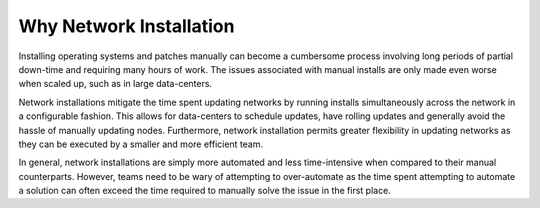 



Why Network Installation
========================

Installing operating systems and patches manually can become a cumbersome process involving long periods of partial down-time and requiring many hours of work.  The issues associated with manual installs are only made even worse when scaled up, such as in large data-centers.  

Network installations mitigate the time spent updating networks by running installs simultaneously across the network in a configurable fashion.  This allows for data-centers to schedule updates, have rolling updates and generally avoid the hassle of manually updating nodes.  Furthermore, network installation permits greater flexibility in updating networks as they can be executed by a smaller and more efficient team. 

In general, network installations are simply more automated and less time-intensive when compared to their manual counterparts.  However, teams need to be wary of attempting to over-automate as the time spent attempting to automate a solution can often exceed the time required to manually solve the issue in the first place.  